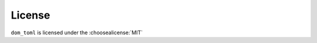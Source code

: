 =========
License
=========

``dom_toml`` is licensed under the :choosealicense:`MIT`

.. license-info:: MIT

.. license::
	:py: dom_toml
